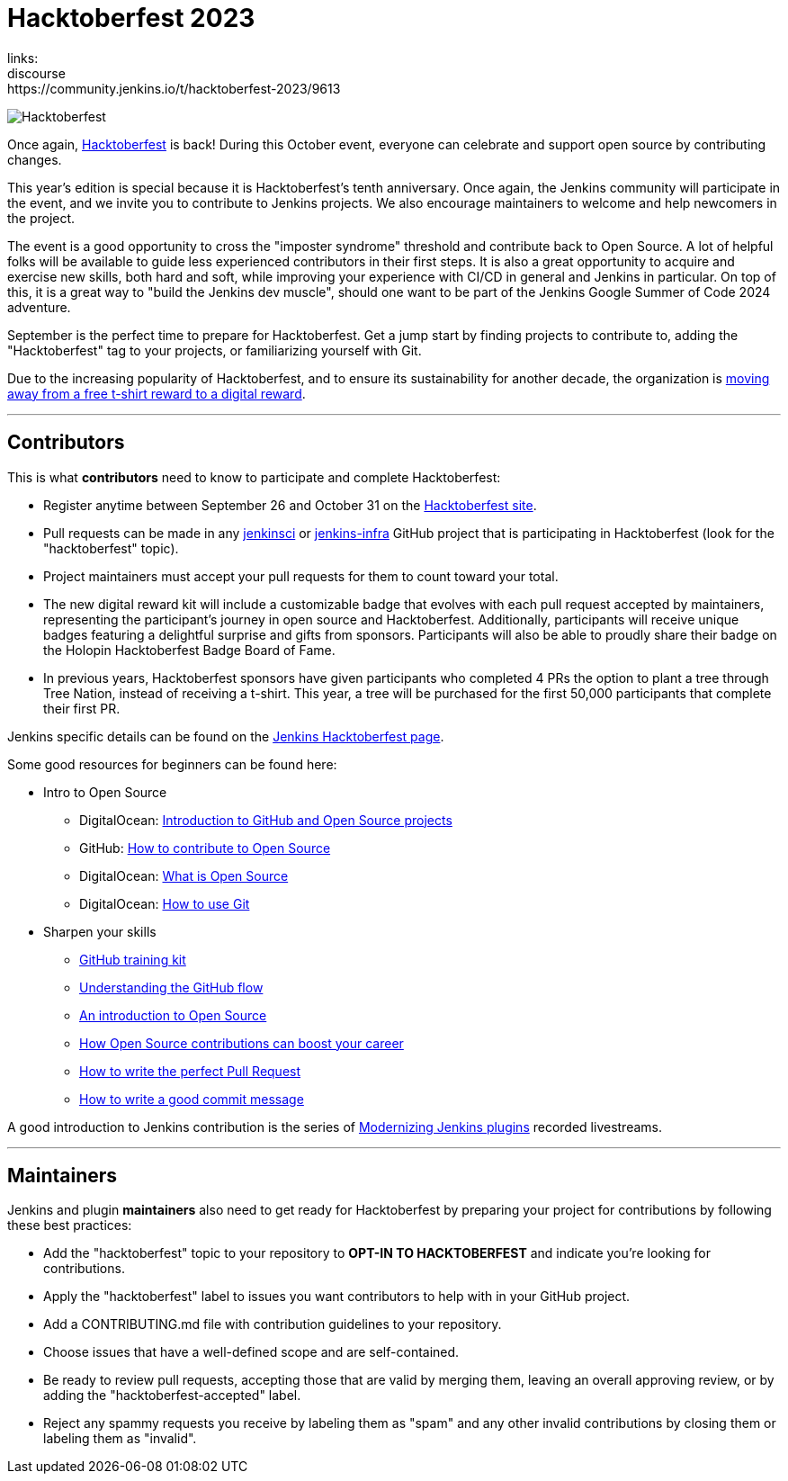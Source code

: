 = Hacktoberfest 2023
:page-tags: hacktoberfest,event,community,newcomer,outreach-programs
:page-author: jmMeessen
links:
  discourse: https://community.jenkins.io/t/hacktoberfest-2023/9613
:page-opengraph: /images/images/hacktoberfest/hacktoberfest_2023_social_600x300.png


image:/images/images/hacktoberfest/hacktoberfest_2023_logo.png[Hacktoberfest, role=center]

Once again, link:https://hacktoberfest.com[Hacktoberfest] is back!
During this October event, everyone can celebrate and support open source by contributing changes.

This year's edition is special because it is Hacktoberfest's tenth anniversary.
Once again, the Jenkins community will participate in the event, and we invite you to contribute to Jenkins projects.
We also encourage maintainers to welcome and help newcomers in the project.

The event is a good opportunity to cross the "imposter syndrome" threshold and contribute back to Open Source.
A lot of helpful folks will be available to guide less experienced contributors in their first steps.
It is also a great opportunity to acquire and exercise new skills, both hard and soft, while improving your experience with CI/CD in general and Jenkins in particular.
On top of this, it is a great way to "build the Jenkins dev muscle", should one want to be part of the Jenkins Google Summer of Code 2024 adventure.

September is the perfect time to prepare for Hacktoberfest.
Get a jump start by finding projects to contribute to, adding the "Hacktoberfest" tag to your projects, or familiarizing yourself with Git.

Due to the increasing popularity of Hacktoberfest, and to ensure its sustainability for another decade, the organization is link:https://hacktoberfest.com/about/#digital-rewards[moving away from a free t-shirt reward to a digital reward].


---

== Contributors

This is what **contributors** need to know to participate and complete Hacktoberfest:

- Register anytime between September 26 and October 31 on the link:https://hacktoberfest.com/participation/[Hacktoberfest site].
- Pull requests can be made in any link:https://github.com/orgs/jenkinsci/repositories?q=hacktoberfest[jenkinsci] or link:https://github.com/orgs/jenkins-infra/repositories?q=hacktoberfest[jenkins-infra] GitHub project that is participating in Hacktoberfest (look for the "hacktoberfest" topic).
- Project maintainers must accept your pull requests for them to count toward your total.
- The new digital reward kit will include a customizable badge that evolves with each pull request accepted by maintainers, representing the participant's journey in open source and Hacktoberfest. 
  Additionally, participants will receive unique badges featuring a delightful surprise and gifts from sponsors. 
  Participants will also be able to proudly share their badge on the Holopin Hacktoberfest Badge Board of Fame.
- In previous years, Hacktoberfest sponsors have given participants who completed 4 PRs the option to plant a tree through Tree Nation, instead of receiving a t-shirt. 
  This year, a tree will be purchased for the first 50,000 participants that complete their first PR.

Jenkins specific details can be found on the link:/events/hacktoberfest[Jenkins Hacktoberfest page].

Some good resources for beginners can be found here:

* Intro to Open Source
** DigitalOcean: link:https://www.digitalocean.com/community/tutorial_series/an-introduction-to-open-source[Introduction to GitHub and Open Source projects]
** GitHub: link:https://opensource.guide/how-to-contribute/[How to contribute to Open Source]
** DigitalOcean: link:https://www.digitalocean.com/community/tutorials/what-is-open-source[What is Open Source]
** DigitalOcean: link:https://www.digitalocean.com/community/cheatsheets/how-to-use-git-a-reference-guide[How to use Git]
* Sharpen your skills
** link:https://github.github.com/training-kit/[GitHub training kit]
** link:https://guides.github.com/introduction/flow/[Understanding the GitHub flow]
** link:https://www.digitalocean.com/community/tutorial_series/an-introduction-to-open-source[An introduction to Open Source]
** link:https://opensource.com/article/19/5/how-get-job-doing-open-source[How Open Source contributions can boost your career]
** link:https://github.blog/2015-01-21-how-to-write-the-perfect-pull-request/[How to write the perfect Pull Request]
** link:https://dev.to/chrissiemhrk/git-commit-message-5e21[How to write a good commit message]

A good introduction to Jenkins contribution is the series of link:https://www.youtube.com/playlist?list=PLvBBnHmZuNQIwIZ86HL39uot6751EOd-f[Modernizing Jenkins plugins] recorded livestreams.

---

== Maintainers

Jenkins and plugin *maintainers* also need to get ready for Hacktoberfest by preparing your project for contributions by following these best practices:

* Add the "hacktoberfest" topic to your repository to *OPT-IN TO HACKTOBERFEST* and indicate you're looking for contributions.
* Apply the "hacktoberfest" label to issues you want contributors to help with in your GitHub project.
* Add a CONTRIBUTING.md file with contribution guidelines to your repository.
* Choose issues that have a well-defined scope and are self-contained.
* Be ready to review pull requests, accepting those that are valid by merging them, leaving an overall approving review, or by adding the "hacktoberfest-accepted" label.
* Reject any spammy requests you receive by labeling them as "spam" and any other invalid contributions by closing them or labeling them as "invalid".
